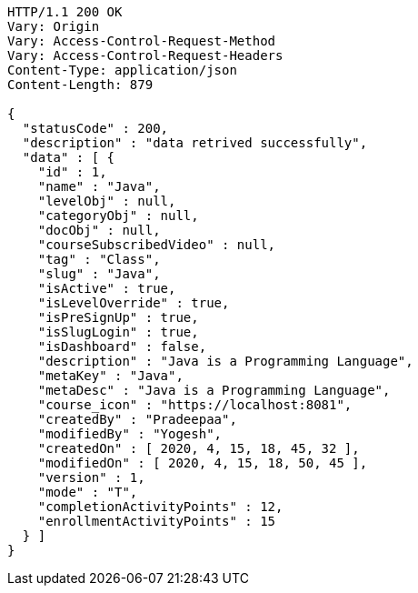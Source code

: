 [source,http,options="nowrap"]
----
HTTP/1.1 200 OK
Vary: Origin
Vary: Access-Control-Request-Method
Vary: Access-Control-Request-Headers
Content-Type: application/json
Content-Length: 879

{
  "statusCode" : 200,
  "description" : "data retrived successfully",
  "data" : [ {
    "id" : 1,
    "name" : "Java",
    "levelObj" : null,
    "categoryObj" : null,
    "docObj" : null,
    "courseSubscribedVideo" : null,
    "tag" : "Class",
    "slug" : "Java",
    "isActive" : true,
    "isLevelOverride" : true,
    "isPreSignUp" : true,
    "isSlugLogin" : true,
    "isDashboard" : false,
    "description" : "Java is a Programming Language",
    "metaKey" : "Java",
    "metaDesc" : "Java is a Programming Language",
    "course_icon" : "https://localhost:8081",
    "createdBy" : "Pradeepaa",
    "modifiedBy" : "Yogesh",
    "createdOn" : [ 2020, 4, 15, 18, 45, 32 ],
    "modifiedOn" : [ 2020, 4, 15, 18, 50, 45 ],
    "version" : 1,
    "mode" : "T",
    "completionActivityPoints" : 12,
    "enrollmentActivityPoints" : 15
  } ]
}
----